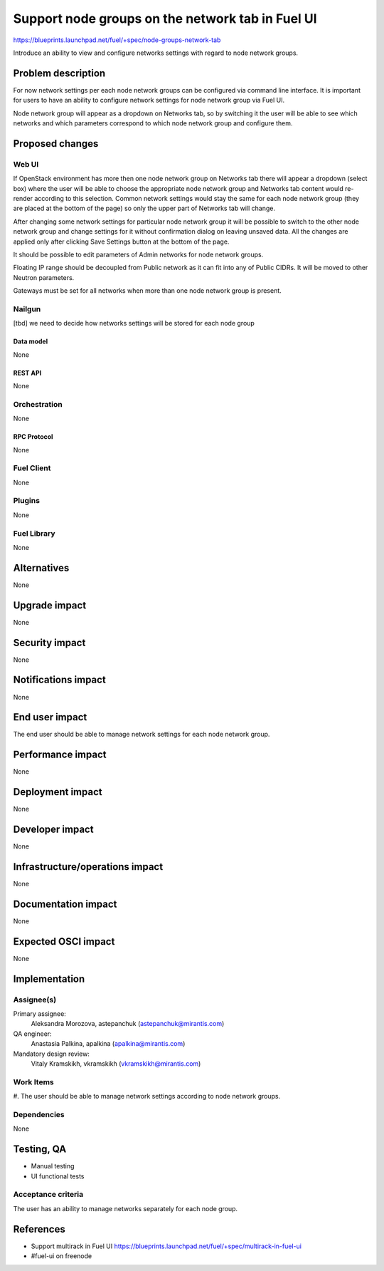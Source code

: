 ..
 This work is licensed under a Creative Commons Attribution 3.0 Unported
 License.

 http://creativecommons.org/licenses/by/3.0/legalcode

=================================================
Support node groups on the network tab in Fuel UI
=================================================

https://blueprints.launchpad.net/fuel/+spec/node-groups-network-tab

Introduce an ability to view and configure networks settings with regard to
node network groups.

--------------------
Problem description
--------------------

For now network settings per each node network groups can be configured via
command line interface. It is important for users to have an ability to
configure network settings for node network group via Fuel UI.

Node network group will appear as a dropdown on Networks tab, so by switching
it the user will be able to see which networks and which parameters correspond
to which node network group and configure them.


----------------
Proposed changes
----------------

Web UI
======

If OpenStack environment has more then one node network group on Networks tab
there will appear a dropdown (select box) where the user will be able to choose
the appropriate node network group and Networks tab content would re-render
according to this selection. Common network settings would stay the same for
each node network group (they are placed at the bottom of the page) so only the
upper part of Networks tab will change.

After changing some network settings for particular node network group it will
be possible to switch to the other node network group and change settings for
it without confirmation dialog on leaving unsaved data. All the changes are
applied only after clicking Save Settings button at the bottom of the page.

It should be possible to edit parameters of Admin networks for node network
groups.

Floating IP range should be decoupled from Public network as it can fit into
any of Public CIDRs. It will be moved to other Neutron parameters.

Gateways must be set for all networks when more than one node network group is
present.


Nailgun
=======

[tbd] we need to decide how networks settings will be stored for each node
group

Data model
----------

None


REST API
--------

None


Orchestration
=============

None


RPC Protocol
------------

None


Fuel Client
===========

None


Plugins
=======

None


Fuel Library
============

None


------------
Alternatives
------------

None


--------------
Upgrade impact
--------------

None


---------------
Security impact
---------------

None


--------------------
Notifications impact
--------------------

None


---------------
End user impact
---------------

The end user should be able to manage network settings for each node network
group.


------------------
Performance impact
------------------

None


-----------------
Deployment impact
-----------------

None


----------------
Developer impact
----------------

None


--------------------------------
Infrastructure/operations impact
--------------------------------

None


--------------------
Documentation impact
--------------------

None


--------------------
Expected OSCI impact
--------------------

None

--------------
Implementation
--------------

Assignee(s)
===========


Primary assignee:
 Aleksandra Morozova, astepanchuk (astepanchuk@mirantis.com)

QA engineer:
    Anastasia Palkina, apalkina (apalkina@mirantis.com)

Mandatory design review:
  Vitaly Kramskikh, vkramskikh (vkramskikh@mirantis.com)


Work Items
==========

#. The user should be able to manage network settings according to node
network groups.


Dependencies
============

None


------------
Testing, QA
------------

* Manual testing
* UI functional tests


Acceptance criteria
===================

The user has an ability to manage networks separately for each node group.


----------
References
----------

* Support multirack in Fuel UI
  https://blueprints.launchpad.net/fuel/+spec/multirack-in-fuel-ui
* #fuel-ui on freenode
